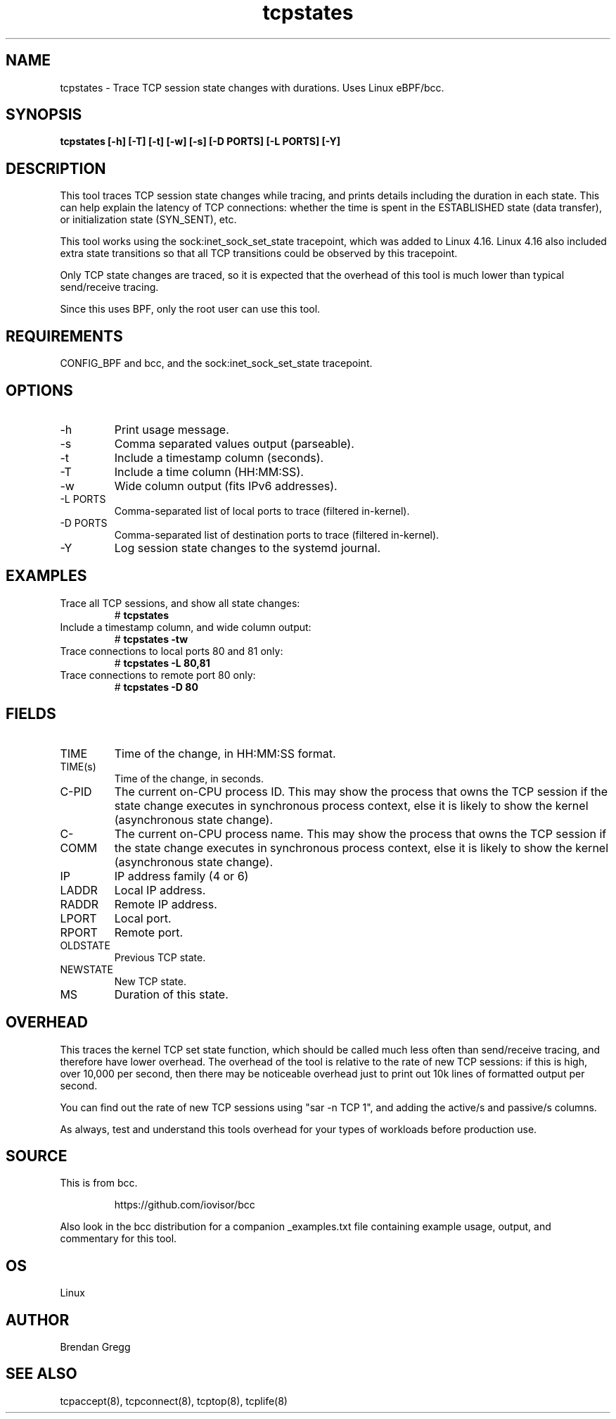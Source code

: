 .TH tcpstates 8  "2018-03-20" "USER COMMANDS"
.SH NAME
tcpstates \- Trace TCP session state changes with durations. Uses Linux eBPF/bcc.
.SH SYNOPSIS
.B tcpstates [\-h] [\-T] [\-t] [\-w] [\-s] [\-D PORTS] [\-L PORTS] [\-Y]
.SH DESCRIPTION
This tool traces TCP session state changes while tracing, and prints details
including the duration in each state. This can help explain the latency of
TCP connections: whether the time is spent in the ESTABLISHED state (data
transfer), or initialization state (SYN_SENT), etc.

This tool works using the sock:inet_sock_set_state tracepoint, which was
added to Linux 4.16. Linux 4.16 also included extra state transitions so that
all TCP transitions could be observed by this tracepoint.

Only TCP state changes are traced, so it is expected that the
overhead of this tool is much lower than typical send/receive tracing.

Since this uses BPF, only the root user can use this tool.
.SH REQUIREMENTS
CONFIG_BPF and bcc, and the sock:inet_sock_set_state tracepoint.
.SH OPTIONS
.TP
\-h
Print usage message.
.TP
\-s
Comma separated values output (parseable).
.TP
\-t
Include a timestamp column (seconds).
.TP
\-T
Include a time column (HH:MM:SS).
.TP
\-w
Wide column output (fits IPv6 addresses).
.TP
\-L PORTS
Comma-separated list of local ports to trace (filtered in-kernel).
.TP
\-D PORTS
Comma-separated list of destination ports to trace (filtered in-kernel).
.TP
\-Y
Log session state changes to the systemd journal.
.SH EXAMPLES
.TP
Trace all TCP sessions, and show all state changes:
#
.B tcpstates
.TP
Include a timestamp column, and wide column output:
#
.B tcpstates \-tw
.TP
Trace connections to local ports 80 and 81 only:
#
.B tcpstates \-L 80,81
.TP
Trace connections to remote port 80 only:
#
.B tcpstates \-D 80
.SH FIELDS
.TP
TIME
Time of the change, in HH:MM:SS format.
.TP
TIME(s)
Time of the change, in seconds.
.TP
C-PID
The current on-CPU process ID. This may show the process that owns the TCP
session if the state change executes in synchronous process context, else it
is likely to show the kernel (asynchronous state change).
.TP
C-COMM
The current on-CPU process name. This may show the process that owns the TCP
session if the state change executes in synchronous process context, else it
is likely to show the kernel (asynchronous state change).
.TP
IP
IP address family (4 or 6)
.TP
LADDR
Local IP address.
.TP
RADDR
Remote IP address.
.TP
LPORT
Local port.
.TP
RPORT
Remote port.
.TP
OLDSTATE
Previous TCP state.
.TP
NEWSTATE
New TCP state.
.TP
MS
Duration of this state.
.SH OVERHEAD
This traces the kernel TCP set state function, which should be called much
less often than send/receive tracing, and therefore have lower overhead. The
overhead of the tool is relative to the rate of new TCP sessions: if this is
high, over 10,000 per second, then there may be noticeable overhead just to
print out 10k lines of formatted output per second.

You can find out the rate of new TCP sessions using "sar \-n TCP 1", and
adding the active/s and passive/s columns.

As always, test and understand this tools overhead for your types of
workloads before production use.
.SH SOURCE
This is from bcc.
.IP
https://github.com/iovisor/bcc
.PP
Also look in the bcc distribution for a companion _examples.txt file containing
example usage, output, and commentary for this tool.
.SH OS
Linux
.SH AUTHOR
Brendan Gregg
.SH SEE ALSO
tcpaccept(8), tcpconnect(8), tcptop(8), tcplife(8)

